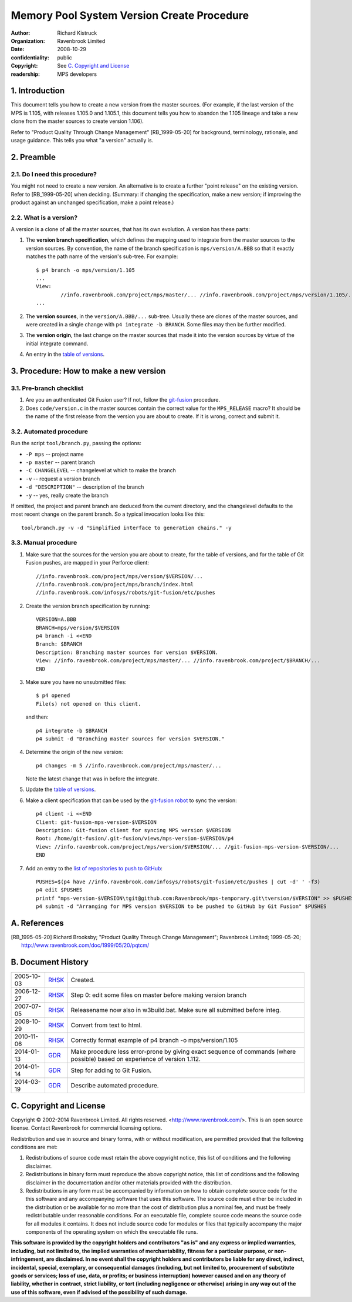 Memory Pool System Version Create Procedure
===========================================
:author: Richard Kistruck
:organization: Ravenbrook Limited
:date: 2008-10-29
:confidentiality: public
:copyright: See `C. Copyright and License`_
:readership: MPS developers


1. Introduction
---------------

This document tells you how to create a new version from the master
sources. (For example, if the last version of the MPS is 1.105, with
releases 1.105.0 and 1.105.1, this document tells you how to abandon the
1.105 lineage and take a new clone from the master sources to create
version 1.106).

Refer to "Product Quality Through Change Management" [RB_1999-05-20]
for background, terminology, rationale, and usage guidance. This tells
you what "a version" actually is.


2. Preamble
-----------

2.1. Do I need this procedure?
~~~~~~~~~~~~~~~~~~~~~~~~~~~~~~

You might not need to create a new version. An alternative is to
create a further "point release" on the existing version. Refer to
[RB_1999-05-20] when deciding. (Summary: if changing the
specification, make a new version; if improving the product against an
unchanged specification, make a point release.)


2.2. What is a version?
~~~~~~~~~~~~~~~~~~~~~~~

A version is a clone of all the master sources, that has its own
evolution. A version has these parts:

#. The **version branch specification**, which defines the mapping used
   to integrate from the master sources to the version sources. By
   convention, the name of the branch specification is
   ``mps/version/A.BBB`` so that it exactly matches the path name of
   the version's sub-tree. For example::

        $ p4 branch -o mps/version/1.105
        ...
        View:
                //info.ravenbrook.com/project/mps/master/... //info.ravenbrook.com/project/mps/version/1.105/...
        ...

#. The **version sources**, in the ``version/A.BBB/...`` sub-tree.
   Usually these are clones of the master sources, and were created in
   a single change with ``p4 integrate -b BRANCH``. Some files may
   then be further modified.

#. The **version origin**, the last change on the master sources that
   made it into the version sources by virtue of the initial integrate
   command.

#. An entry in the `table of versions <https://info.ravenbrook.com/project/mps/version/>`_.


3. Procedure: How to make a new version
---------------------------------------


3.1. Pre-branch checklist
~~~~~~~~~~~~~~~~~~~~~~~~~

#. Are you an authenticated Git Fusion user? If not, follow the
   git-fusion_ procedure.

   .. _git-fusion: /procedure/git-fusion

#. Does ``code/version.c`` in the master sources contain the correct
   value for the ``MPS_RELEASE`` macro? It should be the name of the
   first release from the version you are about to create. If it is
   wrong, correct and submit it.


3.2. Automated procedure
~~~~~~~~~~~~~~~~~~~~~~~~

Run the script ``tool/branch.py``, passing the options:

* ``-P mps`` -- project name
* ``-p master`` -- parent branch
* ``-C CHANGELEVEL`` -- changelevel at which to make the branch
* ``-v`` -- request a version branch
* ``-d "DESCRIPTION"`` -- description of the branch
* ``-y`` -- yes, really create the branch

If omitted, the project and parent branch are deduced from the current
directory, and the changelevel defaults to the most recent change on
the parent branch. So a typical invocation looks like this::

    tool/branch.py -v -d "Simplified interface to generation chains." -y


3.3. Manual procedure
~~~~~~~~~~~~~~~~~~~~~

#. Make sure that the sources for the version you are about to create,
   for the table of versions, and for the table of Git Fusion pushes,
   are mapped in your Perforce client::

        //info.ravenbrook.com/project/mps/version/$VERSION/...
        //info.ravenbrook.com/project/mps/branch/index.html
        //info.ravenbrook.com/infosys/robots/git-fusion/etc/pushes

#. Create the version branch specification by running::

        VERSION=A.BBB
        BRANCH=mps/version/$VERSION
        p4 branch -i <<END
        Branch: $BRANCH
        Description: Branching master sources for version $VERSION.
        View: //info.ravenbrook.com/project/mps/master/... //info.ravenbrook.com/project/$BRANCH/...
        END

#. Make sure you have no unsubmitted files::

        $ p4 opened
        File(s) not opened on this client.

   and then::

        p4 integrate -b $BRANCH
        p4 submit -d "Branching master sources for version $VERSION."

#. Determine the origin of the new version::

        p4 changes -m 5 //info.ravenbrook.com/project/mps/master/...

   Note the latest change that was in before the integrate.

#. Update the `table of versions <https://info.ravenbrook.com/project/mps/version/>`_.

#. Make a client specification that can be used by the `git-fusion robot <https://info.ravenbrook.com/infosys/robots>`_ to sync the version::

        p4 client -i <<END
        Client: git-fusion-mps-version-$VERSION
	Description: Git-fusion client for syncing MPS version $VERSION
	Root: /home/git-fusion/.git-fusion/views/mps-version-$VERSION/p4
        View: //info.ravenbrook.com/project/mps/version/$VERSION/... //git-fusion-mps-version-$VERSION/...
        END

#. Add an entry to the `list of repositories to push to GitHub <https://info.ravenbrook.com/infosys/robots/git-fusion/etc/pushes>`_::

        PUSHES=$(p4 have //info.ravenbrook.com/infosys/robots/git-fusion/etc/pushes | cut -d' ' -f3)
        p4 edit $PUSHES
        printf "mps-version-$VERSION\tgit@github.com:Ravenbrook/mps-temporary.git\tversion/$VERSION" >> $PUSHES
        p4 submit -d "Arranging for MPS version $VERSION to be pushed to GitHub by Git Fusion" $PUSHES


A. References
-------------

.. [RB_1995-05-20] Richard Brooksby; "Product Quality Through Change
   Management"; Ravenbrook Limited; 1999-05-20;
   http://www.ravenbrook.com/doc/1999/05/20/pqtcm/


B. Document History
-------------------

==========  =====  ========================================================
2005-10-03  RHSK_  Created.
2006-12-27  RHSK_  Step 0: edit some files on master before making version branch
2007-07-05  RHSK_  Releasename now also in w3build.bat.  Make sure all submitted before integ.
2008-10-29  RHSK_  Convert from text to html.
2010-11-06  RHSK_  Correctly format example of p4 branch -o mps/version/1.105
2014-01-13  GDR_   Make procedure less error-prone by giving exact sequence of commands (where possible) based on experience of version 1.112.
2014-01-14  GDR_   Step for adding to Git Fusion.
2014-03-19  GDR_   Describe automated procedure.
==========  =====  ========================================================

.. _GDR: mailto:gdr@ravenbrook.com
.. _RHSK: mailto:rhsk@ravenbrook.com


C. Copyright and License
------------------------

Copyright © 2002-2014 Ravenbrook Limited. All rights reserved.
<http://www.ravenbrook.com/>. This is an open source license. Contact
Ravenbrook for commercial licensing options.

Redistribution and use in source and binary forms, with or without
modification, are permitted provided that the following conditions are
met:

#. Redistributions of source code must retain the above copyright
   notice, this list of conditions and the following disclaimer.
#. Redistributions in binary form must reproduce the above copyright
   notice, this list of conditions and the following disclaimer in the
   documentation and/or other materials provided with the distribution.
#. Redistributions in any form must be accompanied by information on how
   to obtain complete source code for the this software and any
   accompanying software that uses this software. The source code must
   either be included in the distribution or be available for no more
   than the cost of distribution plus a nominal fee, and must be freely
   redistributable under reasonable conditions. For an executable file,
   complete source code means the source code for all modules it
   contains. It does not include source code for modules or files that
   typically accompany the major components of the operating system on
   which the executable file runs.

**This software is provided by the copyright holders and contributors
"as is" and any express or implied warranties, including, but not
limited to, the implied warranties of merchantability, fitness for a
particular purpose, or non-infringement, are disclaimed. In no event
shall the copyright holders and contributors be liable for any direct,
indirect, incidental, special, exemplary, or consequential damages
(including, but not limited to, procurement of substitute goods or
services; loss of use, data, or profits; or business interruption)
however caused and on any theory of liability, whether in contract,
strict liability, or tort (including negligence or otherwise) arising in
any way out of the use of this software, even if advised of the
possibility of such damage.**
